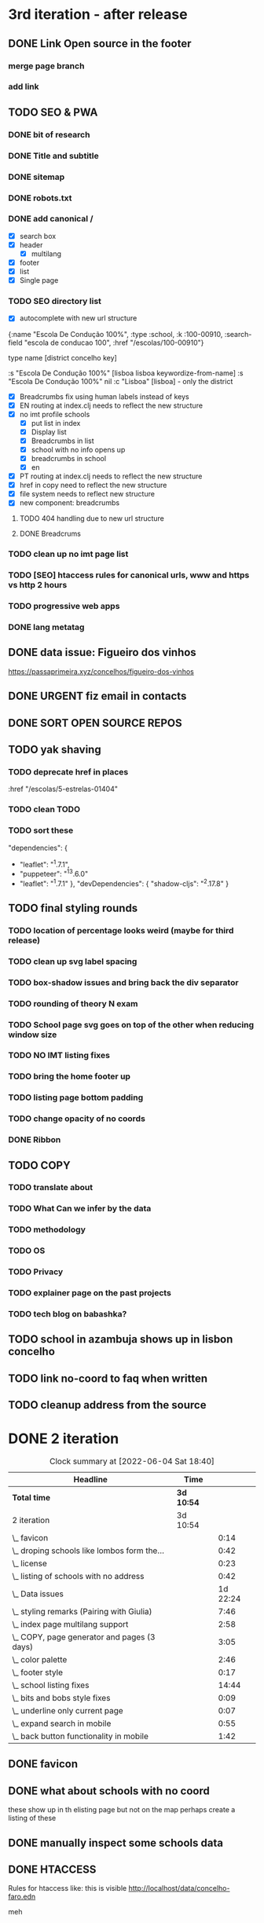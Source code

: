 * 3rd iteration - after release

** DONE Link Open source in the footer

*** merge page branch
    :LOGBOOK:
    CLOCK: [2022-06-15 Wed 10:23]--[2022-06-15 Wed 10:30] =>  0:07
    :END:

*** add link
    :LOGBOOK:
    CLOCK: [2022-06-15 Wed 10:30]--[2022-06-15 Wed 10:38] =>  0:08
    :END:


** TODO SEO & PWA
*** DONE bit of research
    :LOGBOOK:
    CLOCK: [2022-06-15 Wed 14:43]--[2022-06-15 Wed 15:41] =>  0:58
    :END:

*** DONE Title and subtitle
   :LOGBOOK:
   CLOCK: [2022-06-13 Mon 16:25]--[2022-06-15 Wed 17:00] => 48:35
   CLOCK: [2022-06-15 Wed 15:42]--[2022-06-15 Wed 16:11] =>  0:29
   :END:

*** DONE sitemap
*** DONE robots.txt

*** DONE add canonical /
    - [X] search box
    - [X] header
      - [X] multilang
    - [X] footer
    - [X] list
    - [X] Single page

*** TODO SEO directory list
    :LOGBOOK:
    CLOCK: [2022-06-26 Sun 21:47]--[2022-06-26 Sun 22:20] =>  0:33
    CLOCK: [2022-06-26 Sun 21:07]--[2022-06-26 Sun 21:13] =>  0:06
    CLOCK: [2022-06-26 Sun 18:38]--[2022-06-26 Sun 20:11] =>  1:33
    CLOCK: [2022-06-26 Sun 18:03]--[2022-06-26 Sun 18:27] =>  0:24
    CLOCK: [2022-06-26 Sun 12:46]--[2022-06-26 Sun 13:29] =>  0:43
    CLOCK: [2022-06-25 Sat 11:38]--[2022-06-25 Sat 12:43] =>  1:05
    CLOCK: [2022-06-23 Thu 16:16]--[2022-06-23 Thu 17:19] =>  1:03
    CLOCK: [2022-06-23 Thu 14:27]--[2022-06-23 Thu 15:38] =>  1:11
    CLOCK: [2022-06-23 Thu 13:09]--[2022-06-23 Thu 13:14] =>  0:05
    CLOCK: [2022-06-23 Thu 11:58]--[2022-06-23 Thu 12:37] =>  0:39
    :END:

- [X] autocomplete with new url structure

{:name "Escola De Condução 100%",
  :type :school,
  :k :100-00910,
  :search-field "escola de conducao 100",
  :href "/escolas/100-00910"}


type name [district concelho key]

:s "Escola De Condução 100%" [lisboa lisboa keywordize-from-name]
:s "Escola De Condução 100%" nil
:c "Lisboa" [lisboa] - only the district

- [X] Breadcrumbs fix using human labels instead of keys
- [X] EN routing at index.clj needs to reflect the new structure
- [X] no imt profile schools
  - [X] put list in index
  - [X] Display list
  - [X] Breadcrumbs in list
  - [X] school with no info opens up
  - [X] breadcrumbs in school
  - [X] en


- [X] PT routing at index.clj needs to reflect the new structure
- [X] href in copy need to reflect the new structure
- [X] file system needs to reflect new structure
- [X] new component: breadcrumbs




**** TODO 404 handling due to new url structure
     :LOGBOOK:
     CLOCK: [2022-06-23 Thu 21:24]--[2022-06-23 Thu 21:55] =>  0:31
     CLOCK: [2022-06-23 Thu 17:19]--[2022-06-23 Thu 17:27] =>  0:08
     :END:

**** DONE Breadcrums
     #
     :LOGBOOK:
     CLOCK: [2022-06-23 Thu 12:54]--[2022-06-23 Thu 13:09] =>  0:15
     :END:

*** TODO clean up no imt page list

*** TODO [SEO] htaccess rules for canonical urls, www and https vs http 2 hours

*** TODO progressive web apps

*** DONE lang metatag
    :LOGBOOK:
    CLOCK: [2022-06-16 Thu 15:14]--[2022-06-16 Thu 16:16] =>  1:02
    :END:


** DONE data issue: Figueiro dos vinhos
   :LOGBOOK:
   CLOCK: [2022-06-14 Tue 15:59]--[2022-06-14 Tue 16:24] =>  0:25
   CLOCK: [2022-06-14 Tue 14:17]--[2022-06-14 Tue 15:21] =>  1:04
   CLOCK: [2022-06-14 Tue 11:25]--[2022-06-14 Tue 14:17] =>  2:52
   :END:

   https://passaprimeira.xyz/concelhos/figueiro-dos-vinhos
** DONE URGENT fiz email in contacts
** DONE SORT OPEN SOURCE REPOS

** TODO yak shaving
*** TODO deprecate href in places
      :href "/escolas/5-estrelas-01404"
*** TODO clean TODO
*** TODO sort these
          "dependencies": {
-        "leaflet": "^1.7.1",
-        "puppeteer": "^13.6.0"
+        "leaflet": "^1.7.1"
       },
       "devDependencies": {
         "shadow-cljs": "^2.17.8"
       }
** TODO final styling rounds
*** TODO location of percentage looks weird (maybe for third release)
*** TODO clean up svg label spacing
*** TODO box-shadow issues and bring back the div separator
*** TODO rounding of theory N exam
*** TODO School page svg goes on top of the other when reducing window size
*** TODO NO IMT listing fixes
*** TODO bring the home footer up
*** TODO listing page bottom padding
*** TODO change opacity of no coords
*** DONE Ribbon
    :LOGBOOK:
    CLOCK: [2022-06-04 Sat 10:12]--[2022-06-04 Sat 10:36] =>  0:24
    :END:

** TODO COPY
*** TODO translate about
*** TODO What Can we infer by the data
*** TODO methodology
    :LOGBOOK:
    CLOCK: [2022-05-26 Thu 12:55]--[2022-05-26 Thu 13:49] =>  0:54
    :END:

*** TODO OS
*** TODO Privacy
*** TODO explainer page on the past projects
    :LOGBOOK:
    CLOCK: [2022-05-25 Wed 15:32]--[2022-05-25 Wed 16:07] =>  0:35
    CLOCK: [2022-05-25 Wed 11:39]--[2022-05-25 Wed 12:31] =>  0:52
    CLOCK: [2022-05-24 Tue 18:09]--[2022-05-24 Tue 18:20] =>  0:11
    CLOCK: [2022-05-24 Tue 17:47]--[2022-05-24 Tue 18:09] =>  0:22
    CLOCK: [2022-05-24 Tue 16:52]--[2022-05-24 Tue 17:47] =>  0:55
    CLOCK: [2022-05-24 Tue 14:42]--[2022-05-24 Tue 16:52] =>  2:10
    :END:

*** TODO tech blog on babashka?


** TODO school in azambuja shows up in lisbon concelho

** TODO link no-coord to faq when written

** TODO cleanup address from the source


* DONE 2 iteration
#+BEGIN: clocktable :scope subtree :maxlevel 2
#+CAPTION: Clock summary at [2022-06-04 Sat 18:40]
| Headline                                    | Time       |          |
|---------------------------------------------+------------+----------|
| *Total time*                                | *3d 10:54* |          |
|---------------------------------------------+------------+----------|
| 2 iteration                                 | 3d 10:54   |          |
| \_  favicon                                 |            |     0:14 |
| \_  droping schools like lombos form the... |            |     0:42 |
| \_  license                                 |            |     0:23 |
| \_  listing of schools with no address      |            |     0:42 |
| \_  Data issues                             |            | 1d 22:24 |
| \_  styling remarks (Pairing with Giulia)   |            |     7:46 |
| \_  index page multilang support            |            |     2:58 |
| \_  COPY, page generator and pages (3 days) |            |     3:05 |
| \_  color palette                           |            |     2:46 |
| \_  footer style                            |            |     0:17 |
| \_  school listing fixes                    |            |    14:44 |
| \_  bits and bobs style fixes               |            |     0:09 |
| \_  underline only current page             |            |     0:07 |
| \_  expand search in mobile                 |            |     0:55 |
| \_  back button functionality in mobile     |            |     1:42 |
#+END:

** DONE favicon
   :LOGBOOK:
   CLOCK: [2022-06-03 Fri 21:00]--[2022-06-03 Fri 21:14] =>  0:14
   :END:
** DONE what about schools with no coord
   these show up in th elisting page but not on the map
   perhaps create a listing of these
** DONE manually inspect some schools data

** DONE HTACCESS
   Rules for htaccess like: this is visible http://localhost/data/concelho-faro.edn

meh

** TODO beta domain
** DONE fix about
   :LOGBOOK:
    CLOCK: [2022-06-04 Sat 09:59]--[2022-06-04 Sat 09:59] =>  0:00
   :END:

** DONE no imt profile list
** DONE remove distrit entries from places
** DONE revert centroid in school listing
** DONE droping schools like lombos form the map or olivais
   :LOGBOOK:
   CLOCK: [2022-06-01 Wed 14:48]--[2022-06-01 Wed 15:30] =>  0:42
   :END:

styling
** DONE remove live js
** DONE license
   :LOGBOOK:
   CLOCK: [2022-05-29 Sun 15:17]--[2022-05-29 Sun 15:40] =>  0:23
   :END:

** DONE listing of schools with no address
   :LOGBOOK:
   CLOCK: [2022-05-30 Mon 11:26]--[2022-05-30 Mon 12:08] =>  0:42
   :END:

** DONE Data issues
*** DONE sort imt-pass-rates
    :LOGBOOK:
    CLOCK: [2022-06-01 Wed 10:06]--[2022-06-01 Wed 12:23] =>  2:17
    :END:

*** DONE 100%
    :LOGBOOK:
    CLOCK: [2022-05-30 Mon 15:15]--[2022-06-01 Wed 10:06] => 42:51
    :END:
   https://passaprimeira.xyz/escolas/dos-olivais-01368



*** DONE fix school page
    :LOGBOOK:
    CLOCK: [2022-06-01 Wed 12:50]--[2022-06-01 Wed 14:06] =>  1:16
    :END:

** DONE don't allow user to zoom in map past a certain point
** DONE New centroid Rules
** DONE styling remarks (Pairing with Giulia)
   :LOGBOOK:
   CLOCK: [2022-05-20 Fri 15:28]--[2022-05-20 Fri 16:04] =>  0:36
   CLOCK: [2022-05-20 Fri 14:44]--[2022-05-20 Fri 15:18] =>  0:34
   CLOCK: [2022-05-20 Fri 12:47]--[2022-05-20 Fri 13:00] =>  0:13
   CLOCK: [2022-05-20 Fri 11:46]--[2022-05-20 Fri 12:28] =>  0:42
   CLOCK: [2022-05-20 Fri 09:31]--[2022-05-20 Fri 10:45] =>  1:14
   CLOCK: [2022-05-18 Wed 10:26]--[2022-05-18 Wed 14:53] =>  4:27
   :END:
Things for me to do



- [ ] footer location issue on ipad (Giulia will look into this wtv.)


- [X] box shadow remove radius
- [X] remove footer.home class from home page

** DONE index page multilang support
   :LOGBOOK:
   CLOCK: [2022-05-13 Fri 15:05]--[2022-05-13 Fri 15:54] =>  0:49
   :END:
*** DONE rework multilang system

*** DONE [SEO] "en" url structure
    :LOGBOOK:
    CLOCK: [2022-05-23 Mon 18:02]--[2022-05-23 Mon 18:45] =>  0:43
    CLOCK: [2022-05-23 Mon 16:53]--[2022-05-23 Mon 18:02] =>  1:09
    CLOCK: [2022-05-23 Mon 15:54]--[2022-05-23 Mon 16:11] =>  0:17
    :END:

** DONE COPY, page generator and pages (3 days)
   Generate a page from a Markdown to hiccup
*** DONE Bits and bobs around the website
    :LOGBOOK:
    CLOCK: [2022-05-27 Fri 11:18]--[2022-05-27 Fri 12:06] =>  0:48
    CLOCK: [2022-05-27 Fri 10:35]--[2022-05-27 Fri 11:06] =>  0:31
    CLOCK: [2022-05-27 Fri 09:59]--[2022-05-27 Fri 10:30] =>  0:31
    CLOCK: [2022-05-27 Fri 09:12]--[2022-05-27 Fri 09:43] =>  0:31
    :END:

- list: more in pop up
- list: maybe add href for imt school
*** DONE Build generator (1 day)
    :LOGBOOK:
    CLOCK: [2022-05-22 Sun 19:39]--[2022-05-22 Sun 20:14] =>  0:35
    :END:
Read a markdown and strip html

*** DONE mini about pt
    :LOGBOOK:
    CLOCK: [2022-05-26 Thu 12:46]--[2022-05-26 Thu 12:55] =>  0:09

    :END:

** DONE disable input/enable when JS is loaded
** DONE color palette
   :LOGBOOK:
   CLOCK: [2022-05-18 Wed 18:15]--[2022-05-18 Wed 18:47] =>  0:32
   CLOCK: [2022-05-18 Wed 16:01]--[2022-05-18 Wed 18:15] =>  2:14
   :END:
** DONE footer style
   :LOGBOOK:
   CLOCK: [2022-05-18 Wed 19:02]--[2022-05-18 Wed 19:19] =>  0:17
   :END:

- [X] box-shadow new colors
- [X] suggestions colors
- [X] and suggestion box height

** DONE display logo
** DONE suggestion styling
*** DONE display round markers
*** DONE diplay info on marker click

** DONE school listing fixes
*** DONE Style listing page
    :LOGBOOK:
    CLOCK: [2022-05-19 Thu 14:20]--[2022-05-19 Thu 14:37] =>  0:17
    :END:
- [X] First pass
- [X] finish stylings

*** DONE single school page
    :LOGBOOK:
    CLOCK: [2022-05-19 Thu 19:54]--[2022-05-19 Thu 20:26] =>  0:32
    CLOCK: [2022-05-19 Thu 16:45]--[2022-05-19 Thu 18:53] =>  2:08
    CLOCK: [2022-05-19 Thu 15:21]--[2022-05-19 Thu 15:42] =>  0:21
    CLOCK: [2022-05-19 Thu 15:00]--[2022-05-19 Thu 15:21] =>  0:21
    :END:

*** DONE style ratings

    :LOGBOOK:
    CLOCK: [2022-05-17 Tue 15:50]--[2022-05-17 Tue 22:19] =>  6:29
    CLOCK: [2022-05-17 Tue 14:15]--[2022-05-17 Tue 15:50] =>  1:35
    :END:

*** DONE POP UP
    :LOGBOOK:
    CLOCK: [2022-05-19 Thu 12:07]--[2022-05-19 Thu 12:26] =>  0:19
    CLOCK: [2022-05-19 Thu 11:26]--[2022-05-19 Thu 11:46] =>  0:20
    CLOCK: [2022-05-19 Thu 10:41]--[2022-05-19 Thu 11:26] =>  0:45
    CLOCK: [2022-05-19 Thu 09:33]--[2022-05-19 Thu 10:37] =>  1:04
    CLOCK: [2022-05-19 Thu 09:00]--[2022-05-19 Thu 09:33] =>  0:33
    :END:

** DONE bits and bobs style fixes
   :LOGBOOK:
   CLOCK: [2022-05-16 Mon 16:28]--[2022-05-16 Mon 16:37] =>  0:09
   :END:
- home padding, input box and back arraw color
- colapse nav left

** DONE underline only current page
   :LOGBOOK:
   CLOCK: [2022-05-16 Mon 16:21]--[2022-05-16 Mon 16:28] =>  0:07
   :END:

** DONE no results found error message
** DONE expand search in mobile
   :LOGBOOK:
   CLOCK: [2022-05-15 Sun 09:15]--[2022-05-15 Sun 10:10] =>  0:55
   :END:
** DONE back button functionality in mobile
   :LOGBOOK:
   CLOCK: [2022-05-15 Sun 10:11]--[2022-05-15 Sun 11:53] =>  1:42
   :END:

** DONE omited results info

* DONE Roadmap
#+CAPTION: Clock summary at [2022-05-13 Fri 13:03]
| Headline                                    | Time       |         |
|---------------------------------------------+------------+---------|
| *Total time*                                | *4d 12:04* |         |
|---------------------------------------------+------------+---------|
| Roadmap                                     | 4d 12:04   |         |
| \_  Markup basics 6:15                      |            |    6:14 |
| \_  Multilanguage support PT/EN             |            |    2:41 |
| \_  listing page                            |            |    3:14 |
| \_  load 2014 data with addresses on the... |            |    0:28 |
| \_  routing                                 |            |    8:01 |
| \_  Get entire dataset in the app           |            |    7:44 |
| \_  Get address and lat/long                |            |   15:36 |
| \_  produce new listings (1 h) 0:42         |            |    0:42 |
| \_  ADD cp7 coord (0:30) 8h - 1 1/2 days    |            |    8:09 |
| \_  produce svg with ratings 2 days         |            |    0:20 |
| \_  parse and import PDFs                   |            | 2d 5:01 |
| \_  Productionize                           |            |    1:54 |
#+END:




** DONE Markup basics 6:15
   :LOGBOOK:
   CLOCK: [2022-04-11 Mon 12:11]--[2022-04-11 Mon 12:14] =>  0:03
   CLOCK: [2022-04-11 Mon 12:06]--[2022-04-11 Mon 12:10] =>  0:04
   CLOCK: [2022-04-11 Mon 10:11]--[2022-04-11 Mon 11:09] =>  0:58
   CLOCK: [2022-04-10 Sun 20:07]--[2022-04-10 Sun 20:23] =>  0:16
   CLOCK: [2022-04-10 Sun 19:16]--[2022-04-10 Sun 20:06] =>  0:50
   CLOCK: [2022-04-09 Sat 11:58]--[2022-04-09 Sat 13:03] =>  1:05
   CLOCK: [2022-04-08 Fri 17:47]--[2022-04-08 Fri 18:47] =>  1:00
   CLOCK: [2022-04-08 Fri 16:21]--[2022-04-08 Fri 16:48] =>  0:27
   CLOCK: [2022-04-08 Fri 11:41]--[2022-04-08 Fri 12:20] =>  1:39
   CLOCK: [2022-04-08 Fri 10:09]--[2022-04-08 Fri 11:01] =>  0:52
   :END:
   - [X] generic style page

   - [X] footer
   - [X] header

   - [X] listing
   - [X] index

   - [X] buttons

   - [X] lang switches?

   - [ ] +graphs and visualizations (for ratings)+
     not doing now
** DONE get a working name
** DONE Multilanguage support PT/EN
*** DONE basic solution
*** DONE language flag toggle
    :LOGBOOK:
    CLOCK: [2022-04-11 Mon 16:36]--[2022-04-11 Mon 17:32] =>  0:56
    CLOCK: [2022-04-11 Mon 15:35]--[2022-04-11 Mon 16:04] =>  0:29
    CLOCK: [2022-04-11 Mon 12:19]--[2022-04-11 Mon 13:35] =>  1:16
    :END:
I think these two tasks cover the language requirements. Now it's just a matter of adding content in multilanguage
** DONE listing page
*** DONE load listing data
    :LOGBOOK:
    CLOCK: [2022-04-05 Tue 15:59]--[2022-04-05 Tue 16:35] =>  0:36
    :END:

*** DONE Bundle leaflet
    :LOGBOOK:
    CLOCK: [2022-04-07 Thu 16:50]--[2022-04-07 Thu 17:51] =>  1:01
    :END:

*** DONE Display basic map
*** DONE display listing with addresses
    :LOGBOOK:
    CLOCK: [2022-04-05 Tue 16:46]--[2022-04-05 Tue 17:07] =>  0:21
    :END:
*** DONE Display markers and centre the map 1:20
    :LOGBOOK:
    CLOCK: [2022-04-07 Thu 21:32]--[2022-04-07 Thu 22:33] =>  1:01
    :END:
*** DONE load 30 school and check permliminary performance
    :LOGBOOK:
    CLOCK: [2022-04-07 Thu 20:53]--[2022-04-07 Thu 21:08] =>  0:15
    :END:

** DONE load 2014 data with addresses on the cgi/clj script (28 min)
   :LOGBOOK:
   CLOCK: [2022-04-11 Mon 21:59]--[2022-04-11 Mon 22:02] =>  0:03
   CLOCK: [2022-04-11 Mon 21:32]--[2022-04-11 Mon 21:57] =>  0:25
   :END:
*** TODO create bb task that parses the json and spits schools
*** TODO places list needs a display tag for municipio/district/etc
*** TODO Massage municipality of schools?
** DONE places autocomplete (1h)

   places list gets loaded in the frontend and is used for autocomplete. No need to fetch the server
*** DONE styling
*** DONE edn file with names
*** DONE list of places
*** DONE lib that gets sugestions main/query-place-list
*** DONE place-match functionality  in frontend
** DONE routing
   - original extimate: 30
   - actual time: took a few attemps to get it right
   :LOGBOOK:
   CLOCK: [2022-04-19 Tue 10:53]--[2022-04-19 Tue 12:16] =>  1:23
   CLOCK: [2022-04-18 Mon 18:49]--[2022-04-18 Mon 21:32] =>  2:43
   CLOCK: [2022-04-13 Wed 10:09]--[2022-04-13 Wed 11:12] =>  1:03
   CLOCK: [2022-04-12 Tue 17:13]--[2022-04-12 Tue 18:14] =>  1:01
   CLOCK: [2022-04-12 Tue 10:20]--[2022-04-12 Tue 12:11] =>  1:51
   :END:

*** DONE 404
*** DONE basic autocomplete flow
*** DONE icons/styling
*** DONE generate links from k
** DONE frontend page (1h)
*** DONE Language selector (20 min)
*** DONE bottom section (30 min)** TODO Data parsing (1h)
   parse a json file into the directory structure
** DONE Hosting
   1 day for setting up and what not
   1 day to make it happen

** DONE display ratings (3 days)
   Parsing data took about 3 weeks
** DONE Get entire dataset in the app
   :LOGBOOK:
   CLOCK: [2022-05-09 Mon 09:37]--[2022-05-09 Mon 15:15] =>  5:38
   CLOCK: [2022-05-06 Fri 10:28]--[2022-05-06 Fri 11:11] =>  0:43

   :END:
   - nec->ratings
   - nec-> addresses + names +  postcodes + district + concelho
   - cp7->lat/long
   - produce new district/concelho collection

*** +Refactoring+
    :LOGBOOK:
    CLOCK: [2022-05-04 Wed 18:20]--[2022-05-04 Wed 19:43] =>  1:23
    :END:

** DONE Get address and lat/long
   :LOGBOOK:
   CLOCK: [2022-05-03 Tue 15:14]--[2022-05-03 Tue 16:03] =>  0:49
   CLOCK: [2022-05-03 Tue 12:17]--[2022-05-03 Tue 13:30] =>  1:13
   CLOCK: [2022-05-02 Mon 18:17]--[2022-05-02 Mon 19:38] =>  1:21
   CLOCK: [2022-05-02 Mon 17:13]--[2022-05-02 Mon 18:16] =>  1:03
   CLOCK: [2022-05-01 Sun 10:19]--[2022-05-01 Sun 10:43] =>  0:24
   CLOCK: [2022-04-29 Fri 14:28]--[2022-04-29 Fri 16:47] =>  2:19
   CLOCK: [2022-04-29 Fri 11:14]--[2022-04-29 Fri 12:43] =>  1:29
   CLOCK: [2022-04-28 Thu 17:00]--[2022-04-28 Thu 18:06] =>  1:06
   CLOCK: [2022-04-28 Thu 10:19]--[2022-04-28 Thu 11:13] =>  0:54
   CLOCK: [2022-04-26 Tue 16:21]--[2022-04-26 Tue 17:37] =>  1:16
   :END:

   - [X] enrich with lat/long

   - [X] script for raw addresses
   - [X] enrich with raw details
   - [X] get postcode column

   - [ ] enrich with junta

*** DONE propagate new data format to places
    :LOGBOOK:
    CLOCK: [2022-05-10 Tue 22:09]--[2022-05-10 Tue 23:04] =>  0:55
    CLOCK: [2022-05-10 Tue 16:08]--[2022-05-10 Tue 17:53] =>  1:45
    :END:

    - [X] concelho lict
    - [X] district list
    - [X] school list

*** DONE first pass of server side rendering 2 half days
    :LOGBOOK:
    CLOCK: [2022-04-14 Thu 10:40]--[2022-04-14 Thu 11:42] =>  1:02
    :END:
** TODO clean up address in import scripts 1 h
** DONE produce new listings (1 h) 0:42
   :LOGBOOK:
   CLOCK: [2022-05-11 Wed 11:04]--[2022-05-11 Wed 11:46] =>  0:42
   :END:
** DONE ADD cp7 coord (0:30) 8h - 1 1/2 days
   :LOGBOOK:
   CLOCK: [2022-05-12 Thu 14:49]--[2022-05-12 Thu 15:32] =>  0:43
   CLOCK: [2022-05-12 Thu 09:42]--[2022-05-12 Thu 12:33] =>  2:51
   CLOCK: [2022-05-11 Wed 21:56]--[2022-05-12 Thu 00:08] =>  2:12
   CLOCK: [2022-05-11 Wed 16:53]--[2022-05-11 Wed 17:13] =>  0:20
   CLOCK: [2022-05-11 Wed 16:00]--[2022-05-11 Wed 16:45] =>  0:45
   CLOCK: [2022-05-11 Wed 13:37]--[2022-05-11 Wed 14:55] =>  1:18
   :END:

   - map cp7->coord
   - check how many of the total cp7 you made
   - check how many imtprofiles are there left to be added coord

** DONE produce svg with ratings 2 days
*** DONE add routing for concelhos
    :LOGBOOK:
    CLOCK: [2022-05-12 Thu 16:54]--[2022-05-12 Thu 17:00] =>  0:06
    :END:

*** DONE listing first paint
*** DONE show schools list
    :LOGBOOK:
    CLOCK: [2022-05-12 Thu 17:11]--[2022-05-12 Thu 17:23] =>  0:12
    :END:

*** DONE display raw coords
*** DONE calc centroid
*** DONE display nec
    :LOGBOOK:
    CLOCK: [2022-05-12 Thu 17:33]--[2022-05-12 Thu 17:35] =>  0:02
    :END:

*** DONE Display bars with full data
    - Theory bar
    - Driving bar
    - display value for each bar
    - Legend
    - display done somewhere
** TODO Scale svg 1 h
    https://css-tricks.com/scale-svg/

** DONE parse and import PDFs
    :LOGBOOK:
    CLOCK: [2022-04-19 Tue 15:33]--[2022-04-20 Wed 17:12] => 25:39
    CLOCK: [2022-04-20 Wed 11:20]--[2022-04-20 Wed 13:33] =>  2:13
    CLOCK: [2022-04-19 Tue 09:01]--[2022-04-20 Wed 10:10] => 25:09
    :END:
- [X] Parse tables
- [X] more quality control

  parse other columns

- [X] export pdf
- [X] store everything as pickle

** TODO style listing page 1 h (other than ratings svg)
** TODO Productionize
   - [X] shadow builds and proper css setup
   - [X] css build
   - [X] leaflet css
   - [X] leaflet js
   :LOGBOOK:
   CLOCK: [2022-04-18 Mon 15:19]--[2022-04-18 Mon 16:00] =>  0:41
   CLOCK: [2022-04-18 Mon 10:47]--[2022-04-18 Mon 12:00] =>  1:13
   :END:


** Technical/setup stuff
*** TODO Bunde css into less files

  - [X] how to require namespaces
  - [X] private github account
  - [X] cider repl with babashka setup
  - [X] slurp pdf

  - [X] shadow-clj build for frontend
  - [X] Workspaces build
  - [X] browser hot reload
  - +Address search box+
  - https://www.geoapify.com/pricing
  - https://leafletjs.com/SlavaUkraini/examples.html

  - [X] css pipeline
    - [X] basic less pipeline
    - [X] file watcher
    - +babashka file watcher+


 * Postal datasets

  - https://github.com/dssg-pt/mp-mapeamento-cp7
    (depende de duminio)
  - https://github.com/temospena/CP7
    (lat/long depends on cusco)
  - https://www.duminio.com/ptcp/
    (lat/long depends on?)
  - https://github.com/cusco/ctt
    (gmaps)
  - [[https://www.ctt.pt/feapl_2/app/open/postalCodeSearch/postalCodeSearch.jspx][CTT]]
    11;06;21696;Lisboa;49230611;Rua;;;;Vale Formoso;;Pares de 24 a 80B;;;1950;283;LISBOA
    Sem grande informacao.
  - https://snig.dgterritorio.gov.pt/rndg/srv/search?createDateYear=1990
    returns 500
  - http://www.geonames.org/postal-codes/postal-codes-portugal.html
    poor presition

  - lista q n serve para muito
    https://geodivagar.appspot.com/
  - https://codigopostal.ciberforma.pt/

** COMMENT ESRI api
   #
   Can I use it for my needs? yup
   Can I publish the data?
   How to pull data yup
   What's in it yup

* Nominatim

https://github.com/mediagis/nominatim-docker/tree/master/4.0

docker run -it --rm -d \
  -e PBF_URL=https://download.geofabrik.de/europe/portugal-latest.osm.pbf \
  -e REPLICATION_URL=https://download.geofabrik.de/europe/portugal-updates/ \
  -p 8080:8080 \
  --name nominatim \
  mediagis/nominatim:4.0

http://localhost:8080/search.php?q=rua%20vale%20formoso
Docs: https://nominatim.org/release-docs/latest/api/Search/

* Data issues
** Non data issues

*** 2020
   calculated average rate matches but done and scheduled doesn't match

*** 2018 1 exam is missing

** check the cp7 map file because some postcodes come from god know were

